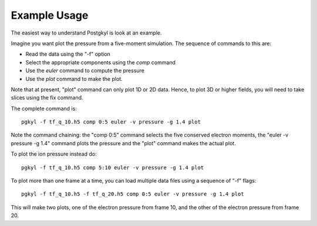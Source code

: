 Example Usage
+++++++++++++

The easiest way to understand Postgkyl is look at an example.

Imagine you want plot the pressure from a five-moment simulation. The
sequence of commands to this are:

- Read the data using the "-f" option
- Select the appropriate components using the *comp* command
- Use the *euler* command to compute the pressure
- Use the *plot* command to make the plot. 

Note that at present, "plot" command can only plot 1D or 2D
data. Hence, to plot 3D or higher fields, you will need to take slices
using the fix command.

The complete command is::

  pgkyl -f tf_q_10.h5 comp 0:5 euler -v pressure -g 1.4 plot

Note the command chaining: the "comp 0:5" command selects the five
conserved electron moments, the "euler -v pressure -g 1.4" command
plots the pressure and the "plot" command makes the actual plot.

To plot the ion pressure instead do::

  pgkyl -f tf_q_10.h5 comp 5:10 euler -v pressure -g 1.4 plot


To plot more than one frame at a time, you can load multiple data
files using a sequence of "-f" flags::

  pgkyl -f tf_q_10.h5 -f tf_q_20.h5 comp 0:5 euler -v pressure -g 1.4 plot

This will make two plots, one of the electron pressure from frame 10,
and the other of the electron pressure from frame 20.
